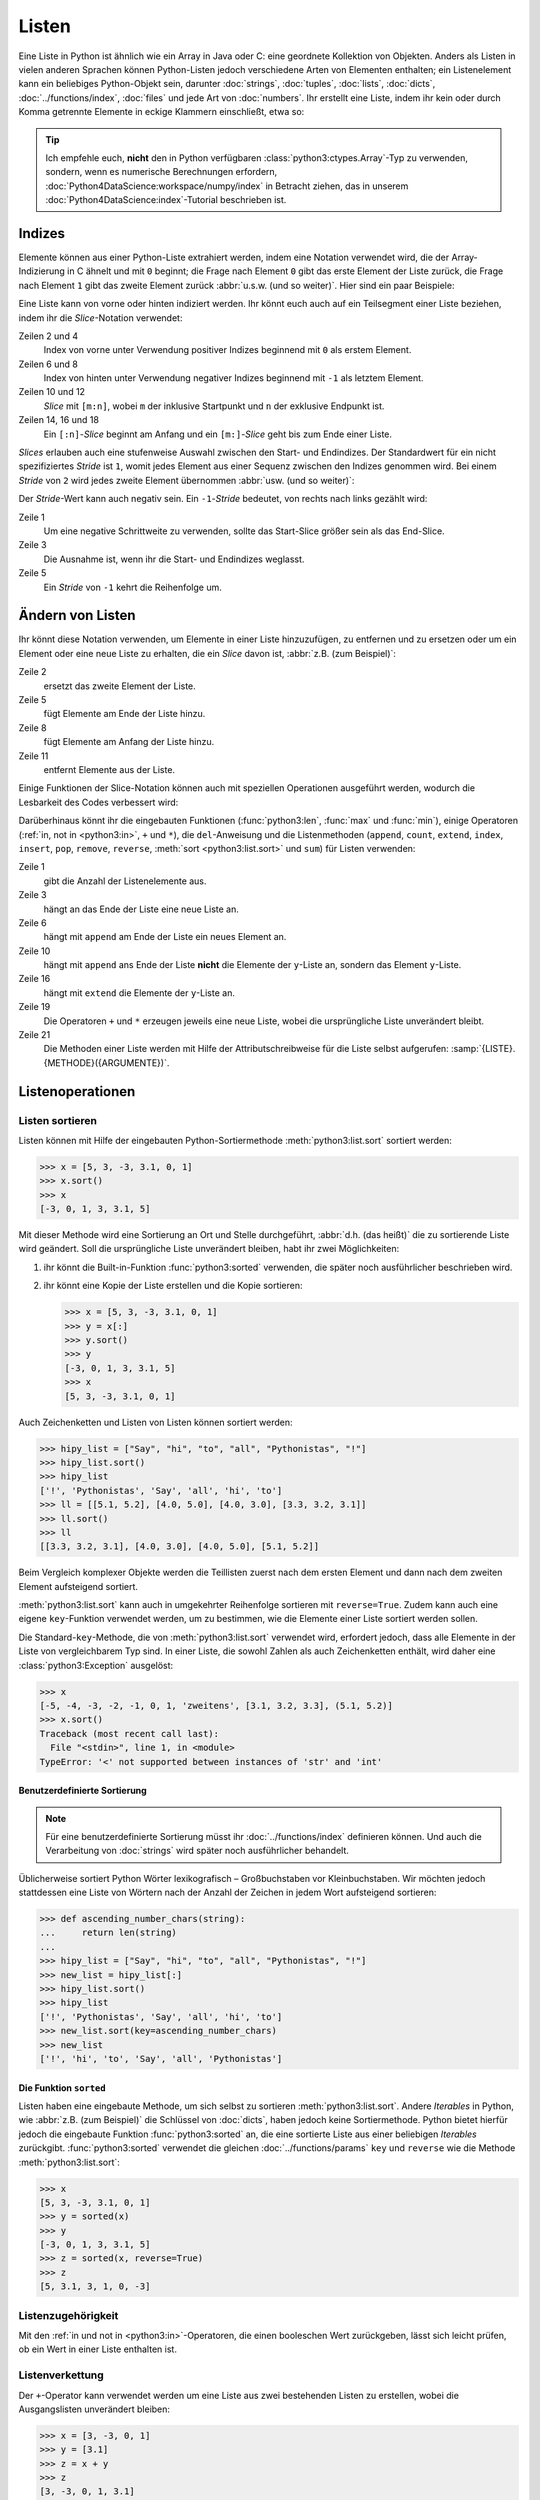 Listen
======

Eine Liste in Python ist ähnlich wie ein Array in Java oder C: eine geordnete
Kollektion von Objekten. Anders als Listen in vielen anderen Sprachen können
Python-Listen jedoch verschiedene Arten von Elementen enthalten; ein
Listenelement kann ein beliebiges Python-Objekt sein, darunter :doc:`strings`,
:doc:`tuples`, :doc:`lists`, :doc:`dicts`, :doc:`../functions/index`,
:doc:`files` und jede Art von :doc:`numbers`. Ihr erstellt eine Liste, indem ihr
kein oder durch Komma getrennte Elemente in eckige Klammern einschließt, etwa
so:

.. code-block:: python
   :linenos:

    []
    [1]
    [1, "2.", 3.0, ["4a", "4b"], (5.1, 5.2)]

.. tip::
   Ich empfehle euch, **nicht** den in Python verfügbaren
   :class:`python3:ctypes.Array`-Typ zu verwenden, sondern, wenn es numerische
   Berechnungen erfordern, :doc:`Python4DataScience:workspace/numpy/index` in
   Betracht ziehen, das in unserem :doc:`Python4DataScience:index`-Tutorial
   beschrieben ist.

Indizes
-------

Elemente können aus einer Python-Liste extrahiert werden, indem eine Notation
verwendet wird, die der Array-Indizierung in C ähnelt und mit ``0`` beginnt; die
Frage nach Element ``0`` gibt das erste Element der Liste zurück, die Frage nach
Element ``1`` gibt das zweite Element zurück :abbr:`u.s.w. (und so weiter)`.
Hier sind ein paar Beispiele:

.. code-block:: pycon
   :linenos:

    >>> x = [1, "2.", 3.0, ["4a", "4b"], (5.1, 5.2)]
    >>> x[0]
    '1'
    >>> x[1]
    '2.'

Eine Liste kann von vorne oder hinten indiziert werden. Ihr könnt euch auch auf
ein Teilsegment einer Liste beziehen, indem ihr die *Slice*-Notation verwendet:

.. code-block:: pycon
   :lineno-start: 6

    >>> x[-1]
    (5.1, 5.2)
    >>> x[-2]
    ['4a', '4b']
    >>> x[1:-1]
    ['2.', 3.0, ['4a', '4b']]
    >>> x[0:3]
    [1, '2.', 3.0]
    >>> x[:3]
    [1, '2.', 3.0]
    >>> x[-4:-1]
    ['2.', 3.0, ['4a', '4b']]
    >>> x[-4:]
    ['2.', 3.0, ['4a', '4b'], (5.1, 5.2)]

Zeilen 2 und 4
    Index von vorne unter Verwendung positiver Indizes beginnend mit ``0`` als
    erstem Element.
Zeilen 6 und 8
    Index von hinten unter Verwendung negativer Indizes beginnend mit ``-1`` als
    letztem Element.
Zeilen 10 und 12
    *Slice* mit ``[m:n]``, wobei ``m`` der inklusive Startpunkt und ``n`` der
    exklusive Endpunkt ist.
Zeilen 14, 16 und 18
    Ein ``[:n]``-*Slice* beginnt am Anfang und ein ``[m:]``-*Slice* geht bis zum
    Ende einer Liste.

*Slices* erlauben auch eine stufenweise Auswahl zwischen den Start- und
Endindizes. Der Standardwert für ein nicht spezifiziertes *Stride* ist ``1``,
womit jedes Element aus einer Sequenz zwischen den Indizes genommen wird. Bei
einem *Stride* von ``2`` wird jedes zweite Element übernommen :abbr:`usw. (und
so weiter)`:

.. code-block:: pycon
   :linenos:

   >>> x[0:3:2]
   [1, [3.1, 3.2, 3.3]]
   >>> x[::2]
   [1, [3.1, 3.2, 3.3]]
   >>> x[1::2]
   ['zweitens', (5.1, 5.2)]

Der *Stride*-Wert kann auch negativ sein. Ein ``-1``-*Stride* bedeutet, von
rechts nach links gezählt wird:

.. code-block:: pycon
   :linenos:

   >>> x[3:0:-2]
   [(5.1, 5.2), 'zweitens']
   >>> x[::-2]
   [(5.1, 5.2), 'zweitens']
   >>> x[::-1]
   [(5.1, 5.2), [3.1, 3.2, 3.3], 'zweitens', 1]

Zeile 1
    Um eine negative Schrittweite zu verwenden, sollte das Start-Slice größer
    sein als das End-Slice.
Zeile 3
    Die Ausnahme ist, wenn ihr die Start- und Endindizes weglasst.
Zeile 5
    Ein *Stride* von ``-1`` kehrt die Reihenfolge um.

.. seealso::
   * :doc:`Daten auswählen und filtern mit pandas
     <Python4DataScience:workspace/pandas/select-filter>`

Ändern von Listen
-----------------

Ihr könnt diese Notation verwenden, um Elemente in einer Liste hinzuzufügen, zu
entfernen und zu ersetzen oder um ein Element oder eine neue Liste zu erhalten, die ein *Slice* davon ist, :abbr:`z.B. (zum Beispiel)`:

.. code-block:: pycon
   :linenos:

   >>> x = [1, "2.", 3.0, ["4a", "4b"], (5.1, 5.2)]
   >>> x[1] = "zweitens"
   >>> x
   [1, 'zweitens', 3.0, ['4a', '4b'], (5.1, 5.2)]
   >>> x[5:] = [6, 7]
   >>> x
   [1, 'zweitens', 3.0, ['4a', '4b'], (5.1, 5.2), 6, 7]
   >>> x[:0] = [-1, 0]
   >>> x
   [-1, 0, 1, 'zweitens', 3.0, ['4a', '4b'], (5.1, 5.2), 6, 7]
   >>> x[2:3] = []
   >>> x
   [-1, 0, 'zweitens', 3.0, ['4a', '4b'], (5.1, 5.2), 6, 7]

Zeile 2
    ersetzt das zweite Element der Liste.
Zeile 5
    fügt Elemente am Ende der Liste hinzu.
Zeile 8
    fügt Elemente am Anfang der Liste hinzu.
Zeile 11
    entfernt Elemente aus der Liste.

Einige Funktionen der Slice-Notation können auch mit speziellen Operationen
ausgeführt werden, wodurch die Lesbarkeit des Codes verbessert wird:

.. code-block:: pycon
   :linenos:

   >>> x.reverse()
   >>> x
   [(5.1, 5.2), [3.1, 3.2, 3.3], 'zweitens', 1]

Darüberhinaus könnt ihr die eingebauten Funktionen (:func:`python3:len`,
:func:`max` und :func:`min`), einige Operatoren (:ref:`in, not in <python3:in>`,
``+`` und ``*``), die ``del``-Anweisung und die Listenmethoden (``append``,
``count``, ``extend``, ``index``, ``insert``, ``pop``, ``remove``, ``reverse``,
:meth:`sort <python3:list.sort>` und ``sum``) für Listen verwenden:

.. code-block:: pycon
   :linenos:

   >>> len(x)
   4
   >>> x[len(x) :] = [0, -1]
   >>> x
   [(5.1, 5.2), [3.1, 3.2, 3.3], 'zweitens', 1, 0, -1]
   >>> x.append(-2)
   >>> x
   [(5.1, 5.2), [3.1, 3.2, 3.3], 'zweitens', 1, 0, -1, -2]
   >>> y = [-3, -4, -5]
   >>> x.append(y)
   >>> x
   [(5.1, 5.2), [3.1, 3.2, 3.3], 'zweitens', 1, 0, -1, -2, [-3, -4, -5]]
   >>> x[7:8] = []
   >>> x
   [(5.1, 5.2), [3.1, 3.2, 3.3], 'zweitens', 1, 0, -1, -2]
   >>> x.extend(y)
   >>> x
   [(5.1, 5.2), [3.1, 3.2, 3.3], 'zweitens', 1, 0, -1, -2, -3, -4, -5]
   >>> x + [-6, -7]
   [(5.1, 5.2), [3.1, 3.2, 3.3], 'zweitens', 1, 0, -1, -2, -3, -4, -5, -6, -7]
   >>> x.reverse()
   >>> x
   [-5, -4, -3, -2, -1, 0, 1, 'zweitens', [3.1, 3.2, 3.3], (5.1, 5.2)]

Zeile 1
    gibt die Anzahl der Listenelemente aus.
Zeile 3
    hängt an das Ende der Liste eine neue Liste an.
Zeile 6
    hängt mit ``append`` am Ende der Liste ein neues Element an.
Zeile 10
    hängt mit ``append`` ans Ende der Liste **nicht** die Elemente der
    ``y``-Liste an, sondern das Element ``y``-Liste.
Zeile 16
    hängt mit ``extend`` die Elemente der ``y``-Liste an.
Zeile 19
    Die Operatoren ``+`` und ``*`` erzeugen jeweils eine neue Liste, wobei die
    ursprüngliche Liste unverändert bleibt.
Zeile 21
    Die Methoden einer Liste werden mit Hilfe der Attributschreibweise für die
    Liste selbst aufgerufen: :samp:`{LISTE}.{METHODE}({ARGUMENTE})`.

Listenoperationen
-----------------

Listen sortieren
~~~~~~~~~~~~~~~~

Listen können mit Hilfe der eingebauten Python-Sortiermethode
:meth:`python3:list.sort` sortiert werden:

.. code-block:: pycon

   >>> x = [5, 3, -3, 3.1, 0, 1]
   >>> x.sort()
   >>> x
   [-3, 0, 1, 3, 3.1, 5]

Mit dieser Methode wird eine Sortierung an Ort und Stelle durchgeführt,
:abbr:`d.h. (das heißt)` die zu sortierende Liste wird geändert. Soll die ursprüngliche Liste unverändert bleiben, habt ihr zwei Möglichkeiten:

#. ihr könnt die Built-in-Funktion :func:`python3:sorted` verwenden, die später
   noch ausführlicher beschrieben wird.
#. ihr könnt eine Kopie der Liste erstellen und die Kopie sortieren:

   .. code-block:: pycon

      >>> x = [5, 3, -3, 3.1, 0, 1]
      >>> y = x[:]
      >>> y.sort()
      >>> y
      [-3, 0, 1, 3, 3.1, 5]
      >>> x
      [5, 3, -3, 3.1, 0, 1]

Auch Zeichenketten und Listen von Listen können sortiert werden:

.. code-block:: pycon

   >>> hipy_list = ["Say", "hi", "to", "all", "Pythonistas", "!"]
   >>> hipy_list.sort()
   >>> hipy_list
   ['!', 'Pythonistas', 'Say', 'all', 'hi', 'to']
   >>> ll = [[5.1, 5.2], [4.0, 5.0], [4.0, 3.0], [3.3, 3.2, 3.1]]
   >>> ll.sort()
   >>> ll
   [[3.3, 3.2, 3.1], [4.0, 3.0], [4.0, 5.0], [5.1, 5.2]]

Beim Vergleich komplexer Objekte werden die Teillisten zuerst nach dem ersten
Element und dann nach dem zweiten Element aufsteigend sortiert.

:meth:`python3:list.sort` kann auch in umgekehrter Reihenfolge sortieren mit
``reverse=True``. Zudem kann auch eine eigene ``key``-Funktion verwendet werden,
um zu bestimmen, wie die Elemente einer Liste sortiert werden sollen.

Die Standard-``key``-Methode, die von :meth:`python3:list.sort` verwendet wird,
erfordert jedoch, dass alle Elemente in der Liste von vergleichbarem Typ sind.
In einer Liste, die sowohl Zahlen als auch Zeichenketten enthält, wird daher
eine :class:`python3:Exception` ausgelöst:

.. code-block:: pycon

   >>> x
   [-5, -4, -3, -2, -1, 0, 1, 'zweitens', [3.1, 3.2, 3.3], (5.1, 5.2)]
   >>> x.sort()
   Traceback (most recent call last):
     File "<stdin>", line 1, in <module>
   TypeError: '<' not supported between instances of 'str' and 'int'

Benutzerdefinierte Sortierung
:::::::::::::::::::::::::::::

.. note::
   Für eine benutzerdefinierte Sortierung müsst ihr :doc:`../functions/index`
   definieren können. Und auch die Verarbeitung von :doc:`strings` wird später
   noch ausführlicher behandelt.

Üblicherweise sortiert Python Wörter lexikografisch – Großbuchstaben vor
Kleinbuchstaben. Wir möchten jedoch stattdessen eine Liste von Wörtern
nach der Anzahl der Zeichen in jedem Wort aufsteigend sortieren:

.. code-block:: pycon

   >>> def ascending_number_chars(string):
   ...     return len(string)
   ...
   >>> hipy_list = ["Say", "hi", "to", "all", "Pythonistas", "!"]
   >>> new_list = hipy_list[:]
   >>> hipy_list.sort()
   >>> hipy_list
   ['!', 'Pythonistas', 'Say', 'all', 'hi', 'to']
   >>> new_list.sort(key=ascending_number_chars)
   >>> new_list
   ['!', 'hi', 'to', 'Say', 'all', 'Pythonistas']

Die Funktion ``sorted``
:::::::::::::::::::::::

Listen haben eine eingebaute Methode, um sich selbst zu sortieren
:meth:`python3:list.sort`. Andere *Iterables* in Python, wie :abbr:`z.B. (zum
Beispiel)` die Schlüssel von :doc:`dicts`, haben jedoch keine Sortiermethode.
Python bietet hierfür jedoch die eingebaute Funktion :func:`python3:sorted` an,
die eine sortierte Liste aus einer beliebigen  *Iterables* zurückgibt.
:func:`python3:sorted` verwendet die gleichen :doc:`../functions/params` ``key``
und ``reverse`` wie die Methode :meth:`python3:list.sort`:

.. code-block:: pycon

   >>> x
   [5, 3, -3, 3.1, 0, 1]
   >>> y = sorted(x)
   >>> y
   [-3, 0, 1, 3, 3.1, 5]
   >>> z = sorted(x, reverse=True)
   >>> z
   [5, 3.1, 3, 1, 0, -3]

.. _list-in:

Listenzugehörigkeit
~~~~~~~~~~~~~~~~~~~

Mit den :ref:`in und not in <python3:in>`-Operatoren, die einen booleschen Wert
zurückgeben, lässt sich leicht prüfen, ob ein Wert in einer Liste enthalten ist.

Listenverkettung
~~~~~~~~~~~~~~~~

Der ``+``-Operator kann verwendet werden um eine Liste aus zwei bestehenden
Listen zu erstellen, wobei die Ausgangslisten unverändert bleiben:

.. code-block:: pycon

   >>> x = [3, -3, 0, 1]
   >>> y = [3.1]
   >>> z = x + y
   >>> z
   [3, -3, 0, 1, 3.1]

Listeninitialisierung
~~~~~~~~~~~~~~~~~~~~~

Ihr könnt den ``*``-Operator verwenden, um eine Liste bestimmter Größe und
bestimmter Werte zu erzeugen. Dies ist eine gängige Methode, um mit Listen zu
arbeiten, deren Größe im Voraus bekannt ist und die dann auch keinen
Memory-Reallocation-Overhead verursacht. Daher solltet ihr dies in solchen
Fällen ``append`` vorziehen, um die Liste zu Beginn des Programms zu vergrößern:

.. code-block:: pycon

   >>> x = [None] * 4
   >>> x
   [None, None, None, None]

Der Operator für ``list``-Multiplikationen ``*`` wiederholt das Kopieren der
Elemnete einer Liste die angegebene Zahl und fügt alle Kopien zu einer neuen
Liste zusammen. Dabei wird üblicherweise eine Liste mit einer einzelnen Instanz
von :doc:`/types/none` für die Listenmultiplikation verwendet, aber die Liste
kann alles sein:

.. code-block:: pycon

   >>> initial_list = [[1, 2, 3, 4]]
   >>> arr = initial_list * 4
   >>> arr
   [[1, 2, 3, 4], [1, 2, 3, 4], [1, 2, 3, 4], [1, 2, 3, 4]]

Minimum oder Maximum einer Liste
~~~~~~~~~~~~~~~~~~~~~~~~~~~~~~~~

Ihr könnt :func:`max` und :func:`min` verwenden, um das größte und kleinste
Element einer Liste zu finden. Wahrscheinlich werdet ihr :func:`max` und
:func:`min` vor allem bei :doc:`numerischen </types/numbers>` Listen verwenden,
aber ihr könnt sie auch bei Listen mit beliebigen Elementen einsetzen; Dwenn der
Vergleich dieser Typen jedoch keinen Sinn ergibt, führt dies zu einem Fehler:

.. code-block:: pycon

   >>> x = [5, 3, -3, 3.1, 0, 1]
   >>> max(x)
   5
   >>> hipy_list = ["Say", "hi", "to", "all", "Pythonistas", "!"]
   Traceback (most recent call last):
     File "<stdin>", line 1, in <module>
   TypeError: '>' not supported between instances of 'str' and 'int'

Beim Vergleich komplexer Objekte werden die Teillisten zuerst nach dem ersten
Element und dann nach dem zweiten Element :abbr:`u.s.w. /und so weiter)`
analysiert.

.. code-block:: pycon

   >>> ll = [[1.0, 1.1], [1.0, 1.1, 1.2], [0.9, 1.3]]
   >>> max(ll)
   [1.0, 1.1, 1.2]

Suche in einer Liste
~~~~~~~~~~~~~~~~~~~~

Wenn ihr wissen wollt, **wo** in einer Liste ein Wert zu finden ist, könnt ihr
Sie die ``index``-Methode verwenden. Sie durchsucht eine Liste nach einem
Listenelement mit einem bestimmten Wert, und gibt die Position dieses
Listenelements zurück:

.. code-block:: pycon
   :linenos:

   >>> x = [5, 3, 3.0, -3, 3.1, 0, 1]
   >>> x.index(3)
   1
   >>> x.index(3.0)
   1
   >>> x.index(5.0)
   0
   >>> x.index(6)
   Traceback (most recent call last):
     File "<stdin>", line 1, in <module>
   ValueError: 6 is not in list

Zeile 8–11
    Der Versuch, die Position eines Elements zu finden, das nicht in der Liste
    vorhanden ist, führt zu einem Fehler. Dieser kann durch Testen der Liste mit
    den :ref:`in oder not-in <list-in>`-Listenoperatoren vor der Verwendung von
    ``index`` vermieden werden.

Übereinstimmungen in Listen
~~~~~~~~~~~~~~~~~~~~~~~~~~~

``count`` durchsucht ebenfalls eine Liste nach einem bestimmten Wert, gibt aber
die Anzahl der Vorkommen in der Liste zurück und nicht die Position:

.. code-block:: pycon

   >>> x = [5, 3, 3.0, -3, 3.1, 0, 1]
   >>> x.count(3)
   2
   >>> x.count(5)
   1
   >>> x.count(6)
   0

Verschachtelte Listen und ``deepcopy``
--------------------------------------

Listen können verschachtelt werden, :abbr:`z.B. (zum Beispiel)` für die
Darstellung zweidimensionaler Matrizen. Auf die Elemente dieser Matrizen kann
mit Hilfe von zweidimensionalen Indizes verwiesen werden:

.. code-block:: pycon

   >>> ll = [[5.1, 5.2], [4.0, 5.0], [4.0, 3.0], [3.3, 3.2]]
   >>> ll[0]
   [5.1, 5.2]
   >>> ll[0][1]
   5.2

Dieser Mechanismus lässt sich wie erwartet auf mehr Dimensionen übertragen:

.. code-block:: pycon

   >>> sub = [0]
   >>> sup = [sub, 1]
   >>> sup
   [[0], 1]
   >>> sub[0] = 1
   >>> sup
   [[1], 1]
   >>> sup[0][0] = 2
   >>> sub
   [2]
   >>> sup
   [[2], 1]

Wenn aber ``sub`` auf eine andere Liste gesetzt wird, ist die Verbindung
zwischen ``sub`` und ``sup`` unterbrochen:

.. code-block:: pycon

   >>> sub = [3]
   >>> sup
   [[2], 1]

Ihr könnt eine Kopie einer Liste erhalten, indem ihr ein vollständiges *Slice*
(also ``x[:]`` erzeugt) oder  + oder * verwendet (:abbr:`z.B. (zum Beispiel)`
``x + []`` oder ``x * 1``). Alle drei erzeugen eine so genannte flache Kopie der
Liste, was wahrscheinlich in den meisten Fällen das Gewünschte ist. Wenn eure
Liste jedoch andere Listen enthält, die in ihr verschachtelt sind, möchtet ihr
vielleicht eine tiefe Kopie erstellen. Dies könnt ihr mit der Funktion
:func:`copy.deepcopy` des :mod:`python3:copy`-Moduls tun:

.. code-block:: pycon

   >>> shallow = sup[:]
   >>> shallow
   [[2], 1]

Die ``shallow``-Kopie kopiert nicht die Elemente der Liste sondern verweist nur
auf die ursprünglichen Elemente. Die Änderung eines dieser Elemente wirkt sich
sowohl auf ``shallow`` wie auch auf ``sup`` aus:

.. code-block:: pycon

   >>> shallow[1] = 2
   >>> shallow
   [[2], 2]
   >>> sup
   [[2], 1]
   >>> shallow[0][0] = 0
   >>> sup
   [[0], 1]

``deepcopy`` ist jedoch unabhängig von der Originalliste, und keine Änderung an
ihr hat Auswirkungen auf die Originalliste:

.. code-block:: pycon

   >>> import copy
   >>> deep = copy.deepcopy(sup)
   >>> deep
   [[0], 1]
   >>> deep[0][0] = 1
   >>> deep
   [[1], 1]
   >>> sup
   [[0], 1]

Zusammenfassung
---------------

+---------------+---------------+---------------+---------------+---------------+
| Datentyp      | veränderlich  | geordnet      | indiziert     | Duplikate     |
+===============+===============+===============+===============+===============+
| Liste         | ✅            | ✅            | ✅            | ✅            |
+---------------+---------------+---------------+---------------+---------------+

Checks
------

* Was gibt :func:`len` für jeden der folgenden Fälle zurück:

  * ``[3]``
  * ``[]``
  * ``[[1, [2, 3], 4], "5 6"]``

* Wie würdet ihr mit :func:`len` und Slices die zweite Hälfte einer Liste
  ermitteln, wenn ihr nicht wisst, wie groß sie ist?

* Wie könntet ihr die letzten zwei Einträge einer Liste an den Anfang
  verschieben, ohne die Reihenfolge der beiden zu ändern?

* Welcher der folgenden Fälle löst eine Exception aus?

  * ``min(["1", "2", "3"])``
  * ``max([1, 2, "3"])``
  * ``[1,2,3].count("1")``

* ``max([1, 2, "3"])``, da Strings und Ganzzahlen nicht verglichen werden
  können; daher ist es unmöglich, einen Maximalwert zu erhalten.

* Wenn ihr eine Liste ``l`` habt, wie könnt ihr daraus einen bestimmten Wert
  ``i`` entfernen?

  .. code-block:: pycon

     >>> if i in l:
     ...     l.remove(i)
     ...

* Wenn ihr eine verschachtelte Liste ``ll`` habt, wie könnt ihr eine Kopie
  ``nll`` dieser Liste erhalten, in der ihr die Elemente ändern könnt, ohne den
  Inhalt von ``ll`` zu verändern?

.. _check-list:

* Stellt sicher, dass das Objekt ``my_collection`` eine Liste ist, bevor ihr
  versucht, daran Daten anzuhängen.
